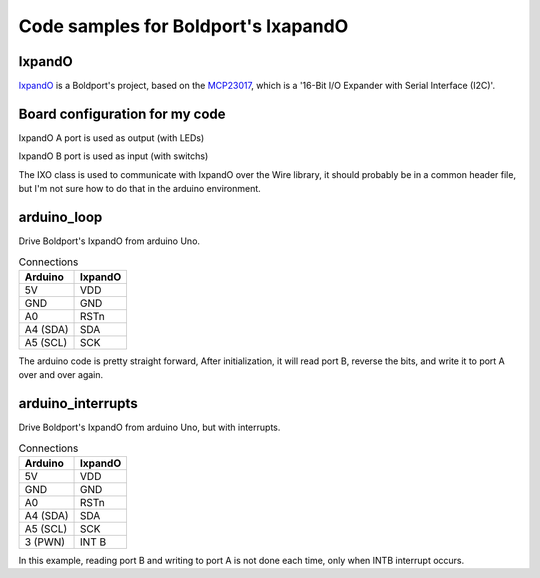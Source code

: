 Code samples for Boldport's IxapandO
====================================

IxpandO
-------

IxpandO_ is a Boldport's project, based on the MCP23017_, which is a
'16-Bit I/O Expander with Serial Interface (I2C)'.

Board configuration for my code
-------------------------------

IxpandO A port is used as output (with LEDs)

IxpandO B port is used as input (with switchs)

The IXO class is used to communicate with IxpandO over the Wire library,
it should probably be in a common header file,
but I'm not sure how to do that in the arduino environment.


arduino_loop
------------

Drive Boldport's IxpandO from arduino Uno.

.. csv-table:: Connections
    :header: "Arduino", "IxpandO"

    "5V", "VDD"
    "GND", "GND"
    "A0", "RSTn"
    "A4 (SDA)", "SDA"
    "A5 (SCL)", "SCK"


The arduino code is pretty straight forward,
After initialization, it will read port B, reverse the bits,
and write it to port A over and over again.

arduino_interrupts
------------------

Drive Boldport's IxpandO from arduino Uno, but with interrupts.

.. csv-table:: Connections
    :header: "Arduino", "IxpandO"

    "5V", "VDD"
    "GND", "GND"
    "A0", "RSTn"
    "A4 (SDA)", "SDA"
    "A5 (SCL)", "SCK"
    "3 (PWN)", "INT B"

In this example,
reading port B and writing to port A is not done each time,
only when INTB interrupt occurs.

.. _IxpandO: https://www.boldport.com/products/ixpando/
.. _MCP23017: https://www.microchip.com/wwwproducts/en/MCP23017